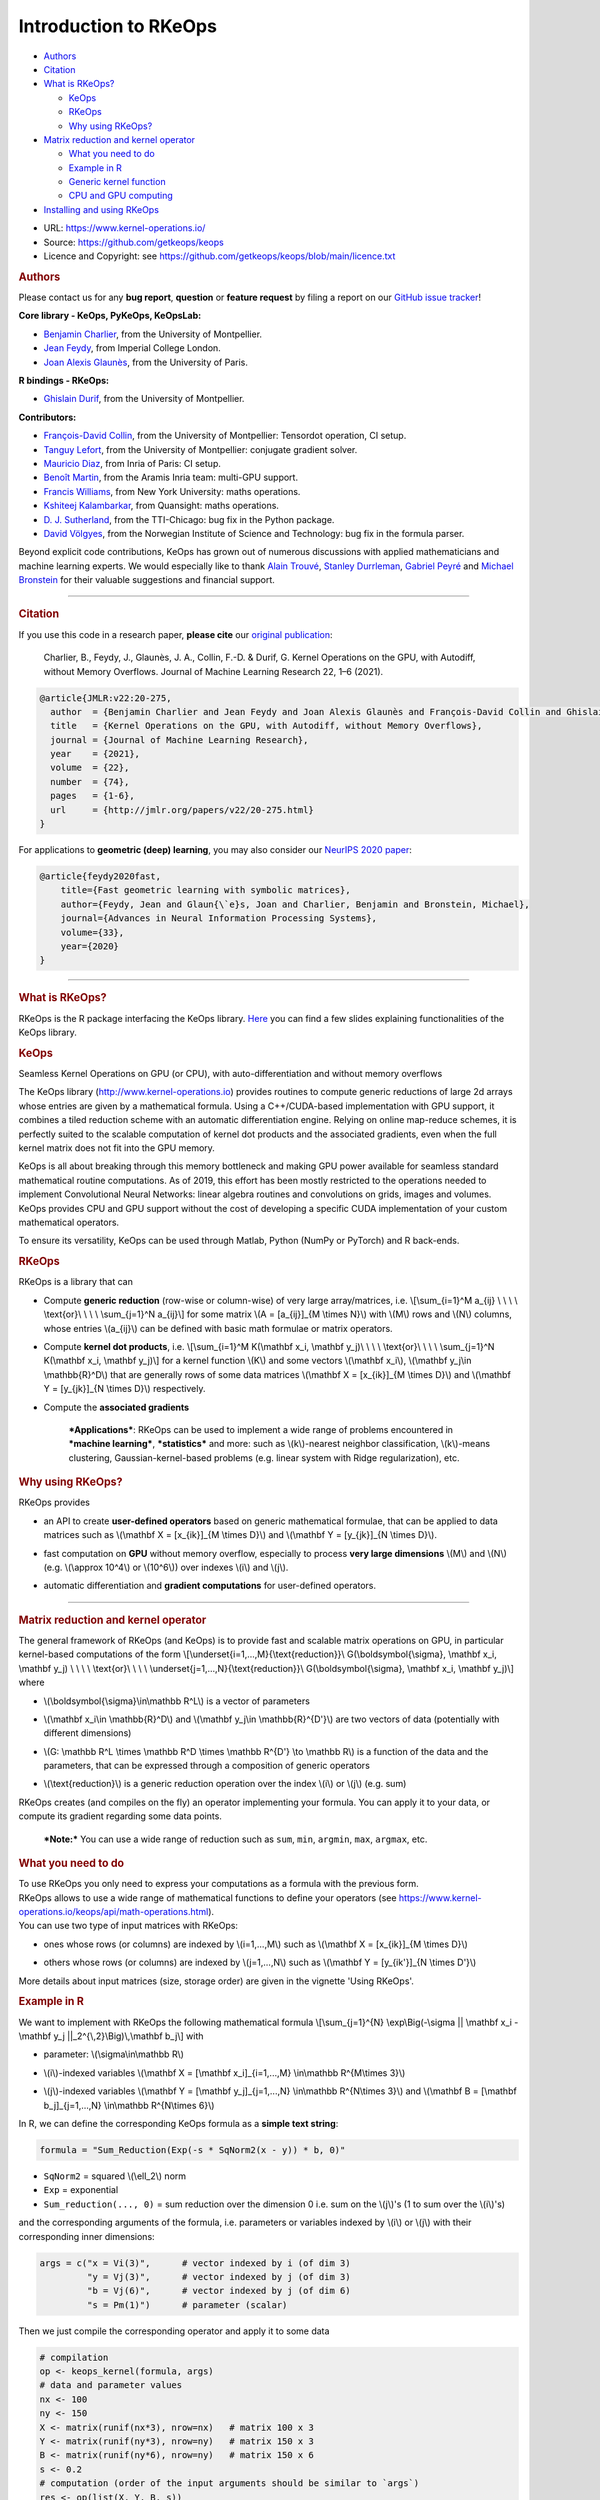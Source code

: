 Introduction to RKeOps
======================

.. raw:: html

   <div id="TOC">

-  `Authors <#authors>`__
-  `Citation <#citation>`__
-  `What is RKeOps? <#what-is-rkeops>`__

   -  `KeOps <#keops>`__
   -  `RKeOps <#rkeops>`__
   -  `Why using RKeOps? <#why-using-rkeops>`__

-  `Matrix reduction and kernel
   operator <#matrix-reduction-and-kernel-operator>`__

   -  `What you need to do <#what-you-need-to-do>`__
   -  `Example in R <#example-in-r>`__
   -  `Generic kernel function <#generic-kernel-function>`__
   -  `CPU and GPU computing <#cpu-and-gpu-computing>`__

-  `Installing and using RKeOps <#installing-and-using-rkeops>`__

.. raw:: html

   </div>

-  URL: https://www.kernel-operations.io/
-  Source: https://github.com/getkeops/keops
-  Licence and Copyright: see
   https://github.com/getkeops/keops/blob/main/licence.txt

.. raw:: html

   <div id="authors" class="section level1">

.. rubric:: Authors
   :name: authors

Please contact us for any **bug report**, **question** or **feature
request** by filing a report on our `GitHub issue
tracker <https://github.com/getkeops/keops/issues>`__!

**Core library - KeOps, PyKeOps, KeOpsLab:**

-  `Benjamin Charlier <https://imag.umontpellier.fr/~charlier/>`__, from
   the University of Montpellier.
-  `Jean Feydy <https://www.jeanfeydy.com>`__, from Imperial College
   London.
-  `Joan Alexis
   Glaunès <http://helios.mi.parisdescartes.fr/~glaunes/>`__, from the
   University of Paris.

**R bindings - RKeOps:**

-  `Ghislain Durif <https://gdurif.perso.math.cnrs.fr/>`__, from the
   University of Montpellier.

**Contributors:**

-  `François-David Collin <https://github.com/fradav>`__, from the
   University of Montpellier: Tensordot operation, CI setup.
-  `Tanguy Lefort <https://github.com/tanglef>`__, from the University
   of Montpellier: conjugate gradient solver.
-  `Mauricio Diaz <https://github.com/mdiazmel>`__, from Inria 
   of Paris: CI setup.
-  `Benoît Martin <https://github.com/benoitmartin88>`__, from the
   Aramis Inria team: multi-GPU support.
-  `Francis Williams <https://www.fwilliams.info>`__, from New York
   University: maths operations.
-  `Kshiteej Kalambarkar <https://github.com/kshitij12345>`__, from
   Quansight: maths operations.
-  `D. J. Sutherland <https://djsutherland.ml>`__, from the TTI-Chicago:
   bug fix in the Python package.
-  `David
   Völgyes <https://scholar.google.no/citations?user=ngT2GvMAAAAJ&hl=en>`__,
   from the Norwegian Institute of Science and Technology: bug fix in
   the formula parser.

Beyond explicit code contributions, KeOps has grown out of numerous
discussions with applied mathematicians and machine learning experts. We
would especially like to thank `Alain
Trouvé <https://atrouve.perso.math.cnrs.fr/>`__, `Stanley
Durrleman <https://who.rocq.inria.fr/Stanley.Durrleman/>`__, `Gabriel
Peyré <http://www.gpeyre.com/>`__ and `Michael
Bronstein <https://people.lu.usi.ch/bronstem/>`__ for their valuable
suggestions and financial support.

--------------

.. raw:: html

   </div>

.. raw:: html

   <div id="citation" class="section level1">

.. rubric:: Citation
   :name: citation

If you use this code in a research paper, **please cite** our `original
publication <https://jmlr.org/papers/v22/20-275.html>`__:

    Charlier, B., Feydy, J., Glaunès, J. A., Collin, F.-D. & Durif, G.
    Kernel Operations on the GPU, with Autodiff, without Memory
    Overflows. Journal of Machine Learning Research 22, 1–6 (2021).

.. raw:: html

   <div class="sourceCode">

.. code:: tex

    @article{JMLR:v22:20-275,
      author  = {Benjamin Charlier and Jean Feydy and Joan Alexis Glaunès and François-David Collin and Ghislain Durif},
      title   = {Kernel Operations on the GPU, with Autodiff, without Memory Overflows},
      journal = {Journal of Machine Learning Research},
      year    = {2021},
      volume  = {22},
      number  = {74},
      pages   = {1-6},
      url     = {http://jmlr.org/papers/v22/20-275.html}
    }

.. raw:: html

   </div>

For applications to **geometric (deep) learning**, you may also consider
our `NeurIPS 2020
paper <https://www.jeanfeydy.com/Papers/KeOps_NeurIPS_2020.pdf>`__:

.. raw:: html

   <div class="sourceCode">

.. code:: tex

    @article{feydy2020fast,
        title={Fast geometric learning with symbolic matrices},
        author={Feydy, Jean and Glaun{\`e}s, Joan and Charlier, Benjamin and Bronstein, Michael},
        journal={Advances in Neural Information Processing Systems},
        volume={33},
        year={2020}
    }

.. raw:: html

   </div>

--------------

.. raw:: html

   </div>

.. raw:: html

   <div id="what-is-rkeops" class="section level1">

.. rubric:: What is RKeOps?
   :name: what-is-rkeops

RKeOps is the R package interfacing the KeOps library.
`Here <https://gdurif.perso.math.cnrs.fr/files/material/slides_Toulouse_2019_Durif_KeOps.pdf>`__
you can find a few slides explaining functionalities of the KeOps
library.

.. raw:: html

   <div id="keops" class="section level2">

.. rubric:: KeOps
   :name: keops

Seamless Kernel Operations on GPU (or CPU), with auto-differentiation and without memory overflows

The KeOps library (http://www.kernel-operations.io) provides routines to
compute generic reductions of large 2d arrays whose entries are given by
a mathematical formula. Using a C++/CUDA-based implementation with GPU
support, it combines a tiled reduction scheme with an automatic
differentiation engine. Relying on online map-reduce schemes, it is
perfectly suited to the scalable computation of kernel dot products and
the associated gradients, even when the full kernel matrix does not fit
into the GPU memory.

KeOps is all about breaking through this memory bottleneck and making
GPU power available for seamless standard mathematical routine
computations. As of 2019, this effort has been mostly restricted to the
operations needed to implement Convolutional Neural Networks: linear
algebra routines and convolutions on grids, images and volumes. KeOps
provides CPU and GPU support without the cost of developing a specific
CUDA implementation of your custom mathematical operators.

To ensure its versatility, KeOps can be used through Matlab, Python
(NumPy or PyTorch) and R back-ends.

.. raw:: html

   </div>

.. raw:: html

   <div id="rkeops" class="section level2">

.. rubric:: RKeOps
   :name: rkeops

| RKeOps is a library that can

-  | Compute **generic reduction** (row-wise or column-wise) of very
     large array/matrices, i.e. \\[\\sum\_{i=1}^M a\_{ij} \\ \\ \\ \\
     \\text{or}\\ \\ \\ \\ \\sum\_{j=1}^N a\_{ij}\\] for some matrix
     \\(A = [a\_{ij}]\_{M \\times N}\\) with \\(M\\) rows and \\(N\\)
     columns, whose entries \\(a\_{ij}\\) can be defined with basic math
     formulae or matrix operators.

-  | Compute **kernel dot products**, i.e. \\[\\sum\_{i=1}^M K(\\mathbf
     x\_i, \\mathbf y\_j)\\ \\ \\ \\ \\text{or}\\ \\ \\ \\
     \\sum\_{j=1}^N K(\\mathbf x\_i, \\mathbf y\_j)\\] for a kernel
     function \\(K\\) and some vectors \\(\\mathbf x\_i\\), \\(\\mathbf
     y\_j\\in \\mathbb{R}^D\\) that are generally rows of some data
     matrices \\(\\mathbf X = [x\_{ik}]\_{M \\times D}\\) and
     \\(\\mathbf Y = [y\_{jk}]\_{N \\times D}\\) respectively.

-  | Compute the **associated gradients**

    ***Applications***: RKeOps can be used to implement a wide range of
    problems encountered in ***machine learning***, ***statistics*** and
    more: such as \\(k\\)-nearest neighbor classification, \\(k\\)-means
    clustering, Gaussian-kernel-based problems (e.g. linear system with
    Ridge regularization), etc.

.. raw:: html

   </div>

.. raw:: html

   <div id="why-using-rkeops" class="section level2">

.. rubric:: Why using RKeOps?
   :name: why-using-rkeops

| RKeOps provides

-  | an API to create **user-defined operators** based on generic
     mathematical formulae, that can be applied to data matrices such as
     \\(\\mathbf X = [x\_{ik}]\_{M \\times D}\\) and \\(\\mathbf Y =
     [y\_{jk}]\_{N \\times D}\\).

-  | fast computation on **GPU** without memory overflow, especially to
     process **very large dimensions** \\(M\\) and \\(N\\) (e.g.
     \\(\\approx 10^4\\) or \\(10^6\\)) over indexes \\(i\\) and
     \\(j\\).

-  | automatic differentiation and **gradient computations** for
     user-defined operators.

--------------

.. raw:: html

   </div>

.. raw:: html

   </div>

.. raw:: html

   <div id="matrix-reduction-and-kernel-operator"
   class="section level1">

.. rubric:: Matrix reduction and kernel operator
   :name: matrix-reduction-and-kernel-operator

| The general framework of RKeOps (and KeOps) is to provide fast and
  scalable matrix operations on GPU, in particular kernel-based
  computations of the form \\[\\underset{i=1,...,M}{\\text{reduction}}\\
  G(\\boldsymbol{\\sigma}, \\mathbf x\_i, \\mathbf y\_j) \\ \\ \\ \\
  \\text{or}\\ \\ \\ \\ \\underset{j=1,...,N}{\\text{reduction}}\\
  G(\\boldsymbol{\\sigma}, \\mathbf x\_i, \\mathbf y\_j)\\] where

-  | \\(\\boldsymbol{\\sigma}\\in\\mathbb R^L\\) is a vector of
     parameters

-  | \\(\\mathbf x\_i\\in \\mathbb{R}^D\\) and \\(\\mathbf y\_j\\in
     \\mathbb{R}^{D'}\\) are two vectors of data (potentially with
     different dimensions)

-  | \\(G: \\mathbb R^L \\times \\mathbb R^D \\times \\mathbb R^{D'}
     \\to \\mathbb R\\) is a function of the data and the parameters,
     that can be expressed through a composition of generic operators

-  | \\(\\text{reduction}\\) is a generic reduction operation over the
     index \\(i\\) or \\(j\\) (e.g. sum)

| RKeOps creates (and compiles on the fly) an operator implementing your
  formula. You can apply it to your data, or compute its gradient
  regarding some data points.

    ***Note:*** You can use a wide range of reduction such as ``sum``,
    ``min``, ``argmin``, ``max``, ``argmax``, etc.

.. raw:: html

   <div id="what-you-need-to-do" class="section level2">

.. rubric:: What you need to do
   :name: what-you-need-to-do

| To use RKeOps you only need to express your computations as a formula
  with the previous form.

| RKeOps allows to use a wide range of mathematical functions to define
  your operators (see
  https://www.kernel-operations.io/keops/api/math-operations.html).

| You can use two type of input matrices with RKeOps:

-  | ones whose rows (or columns) are indexed by \\(i=1,...,M\\) such as
     \\(\\mathbf X = [x\_{ik}]\_{M \\times D}\\)

-  | others whose rows (or columns) are indexed by \\(j=1,...,N\\) such
     as \\(\\mathbf Y = [y\_{ik'}]\_{N \\times D'}\\)

More details about input matrices (size, storage order) are given in the
vignette 'Using RKeOps'.

.. raw:: html

   </div>

.. raw:: html

   <div id="example-in-r" class="section level2">

.. rubric:: Example in R
   :name: example-in-r

We want to implement with RKeOps the following mathematical formula
\\[\\sum\_{j=1}^{N} \\exp\\Big(-\\sigma \|\| \\mathbf x\_i - \\mathbf
y\_j \|\|\_2^{\\,2}\\Big)\\,\\mathbf b\_j\\] with

-  | parameter: \\(\\sigma\\in\\mathbb R\\)

-  | \\(i\\)-indexed variables \\(\\mathbf X = [\\mathbf
     x\_i]\_{i=1,...,M} \\in\\mathbb R^{M\\times 3}\\)

-  | \\(j\\)-indexed variables \\(\\mathbf Y = [\\mathbf
     y\_j]\_{j=1,...,N} \\in\\mathbb R^{N\\times 3}\\) and \\(\\mathbf B
     = [\\mathbf b\_j]\_{j=1,...,N} \\in\\mathbb R^{N\\times 6}\\)

In R, we can define the corresponding KeOps formula as a **simple text
string**:

.. raw:: html

   <div class="sourceCode">

.. code:: r

    formula = "Sum_Reduction(Exp(-s * SqNorm2(x - y)) * b, 0)"

.. raw:: html

   </div>

-  ``SqNorm2`` = squared \\(\\ell\_2\\) norm
-  ``Exp`` = exponential
-  ``Sum_reduction(..., 0)`` = sum reduction over the dimension 0 i.e.
   sum on the \\(j\\)'s (1 to sum over the \\(i\\)'s)

and the corresponding arguments of the formula, i.e. parameters or
variables indexed by \\(i\\) or \\(j\\) with their corresponding inner
dimensions:

.. raw:: html

   <div class="sourceCode">

.. code:: r

    args = c("x = Vi(3)",      # vector indexed by i (of dim 3)
             "y = Vj(3)",      # vector indexed by j (of dim 3)
             "b = Vj(6)",      # vector indexed by j (of dim 6)
             "s = Pm(1)")      # parameter (scalar) 

.. raw:: html

   </div>

Then we just compile the corresponding operator and apply it to some
data

.. raw:: html

   <div class="sourceCode">

.. code:: r

    # compilation
    op <- keops_kernel(formula, args)
    # data and parameter values
    nx <- 100
    ny <- 150
    X <- matrix(runif(nx*3), nrow=nx)   # matrix 100 x 3
    Y <- matrix(runif(ny*3), nrow=ny)   # matrix 150 x 3
    B <- matrix(runif(ny*6), nrow=ny)   # matrix 150 x 6
    s <- 0.2
    # computation (order of the input arguments should be similar to `args`)
    res <- op(list(X, Y, B, s))

.. raw:: html

   </div>

.. raw:: html

   </div>

.. raw:: html

   <div id="generic-kernel-function" class="section level2">

.. rubric:: Generic kernel function
   :name: generic-kernel-function

| With RKeOps, you can define kernel functions \\(K: \\mathbb R^D
  \\times \\mathbb R^D \\to \\mathbb R\\) such as, for some vectors
  \\(\\mathbf x\_i\\), \\(\\mathbf y\_j\\in \\mathbb{R}^D\\)

-  | the linear kernel (standard scalar product) \\(K(\\mathbf x\_i,
     \\mathbf y\_j) = \\big\\langle \\mathbf x\_i \\, , \\, \\mathbf
     y\_j \\big\\rangle\\)

-  | the Gaussian kernel \\(K(\\mathbf x\_i, \\mathbf y\_j) =
     \\exp\\left(-\\frac{1}{2\\sigma^2} \|\| \\mathbf x\_i - \\mathbf
     y\_j \|\|\_2^{\\,2}\\right)\\) with \\(\\sigma>0\\)

-  | and more...

| Then you can compute reductions based on such functions, especially
  when the \\(M \\times N\\) matrix \\(\\mathbf K = [K(\\mathbf x\_i,
  \\mathbf y\_j)]\\) is too large to fit into memory, such as

-  Kernel reduction: \\[\\sum\_{i=1}^M K(\\mathbf x\_i, \\mathbf y\_j)\\
   \\ \\ \\ \\text{or}\\ \\ \\ \\ \\sum\_{j=1}^N K(\\mathbf x\_i,
   \\mathbf y\_j)\\]

-  | Convolution-like operations: \\[\\sum\_{i=1}^M K(\\mathbf x\_i,
     \\mathbf y\_j)\\boldsymbol\\beta\_j\\ \\ \\ \\ \\text{or}\\ \\ \\
     \\ \\sum\_{j=1}^N K(\\mathbf x\_i, \\mathbf
     y\_j)\\boldsymbol\\beta\_j\\] for some vectors
     \\((\\boldsymbol\\beta\_j)\_{j=1,...,N} \\in \\mathbb R^{N\\times
     D}\\)

-  More complex operations: \\[\\sum\_{i=1}^{M}\\, K\_1(\\mathbf x\_i,
   \\mathbf y\_j)\\, K\_2(\\mathbf u\_i, \\mathbf v\_j)\\,\\langle
   \\boldsymbol\\alpha\_i\\, ,\\,\\boldsymbol\\beta\_j\\rangle \\ \\ \\
   \\ \\text{or}\\ \\ \\ \\ \\sum\_{j=1}^{N}\\, K\_1(\\mathbf x\_i,
   \\mathbf y\_j)\\, K\_2(\\mathbf u\_i, \\mathbf v\_j)\\,\\langle
   \\boldsymbol\\alpha\_i\\, ,\\,\\boldsymbol\\beta\_j\\rangle\\] for
   some kernel \\(K\_1\\) and \\(K\_2\\), and some \\(D\\)-vectors
   \\((\\mathbf x\_i)\_{i=1,...,M}, (\\mathbf u\_i)\_{i=1,...,M},
   (\\boldsymbol\\alpha\_i)\_{i=1,...,M} \\in \\mathbb R^{M\\times D}\\)
   and \\((\\mathbf y\_j)\_{j=1,...,N}, (\\mathbf v\_j)\_{j=1,...,N},
   (\\boldsymbol\\beta\_j)\_{j=1,...,N} \\in \\mathbb R^{N\\times D}\\)

.. raw:: html

   </div>

.. raw:: html

   <div id="cpu-and-gpu-computing" class="section level2">

.. rubric:: CPU and GPU computing
   :name: cpu-and-gpu-computing

Based on your formulae, RKeOps compile on the fly operators that can be
used to run the corresponding computations on CPU or GPU, it uses a
tiling scheme to decompose the data and avoid (i) useless and costly
memory transfers between host and GPU (performance gain) and (ii) memory
overflow.

    ***Note:*** You can use the same code (i.e. define the same
    operators) for CPU or GPU computing. The only difference will be the
    compiler used for the compilation of your operators (upon the
    availability of CUDA on your system).

To use CPU computing mode, you can call ``use_cpu()`` (with an optional
argument ``ncore`` specifying the number of cores used to run parallel
computations).

To use GPU computing mode, you can call ``use_gpu()`` (with an optional
argument ``device`` to choose a specific GPU id to run computations).

--------------

.. raw:: html

   </div>

.. raw:: html

   </div>

.. raw:: html

   <div id="installing-and-using-rkeops" class="section level1">

.. rubric:: Installing and using RKeOps
   :name: installing-and-using-rkeops

See the specific vignette **Using RKeOps**.

.. raw:: html

   </div>
